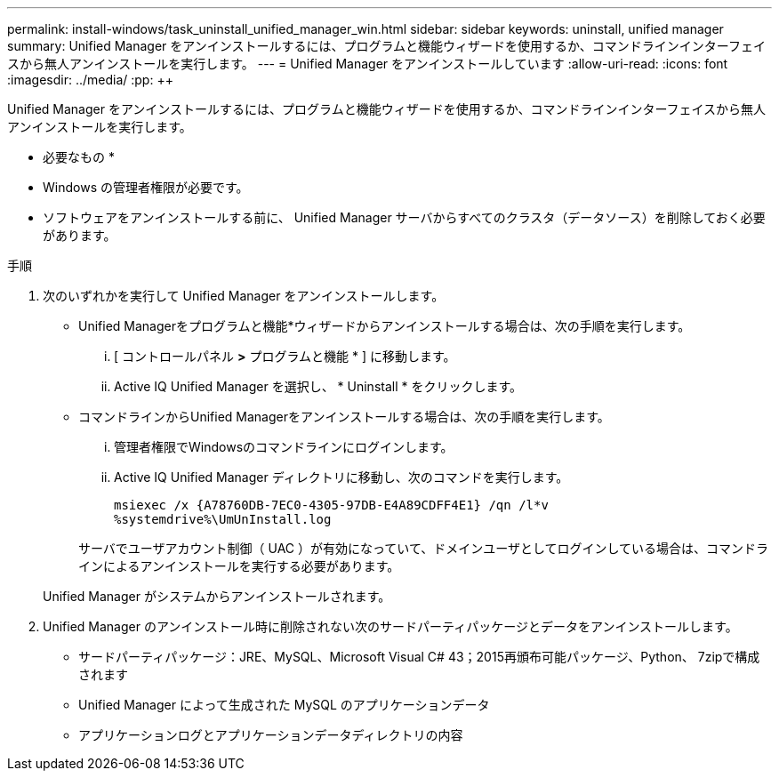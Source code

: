 ---
permalink: install-windows/task_uninstall_unified_manager_win.html 
sidebar: sidebar 
keywords: uninstall, unified manager 
summary: Unified Manager をアンインストールするには、プログラムと機能ウィザードを使用するか、コマンドラインインターフェイスから無人アンインストールを実行します。 
---
= Unified Manager をアンインストールしています
:allow-uri-read: 
:icons: font
:imagesdir: ../media/
:pp: &#43;&#43;


[role="lead"]
Unified Manager をアンインストールするには、プログラムと機能ウィザードを使用するか、コマンドラインインターフェイスから無人アンインストールを実行します。

* 必要なもの *

* Windows の管理者権限が必要です。
* ソフトウェアをアンインストールする前に、 Unified Manager サーバからすべてのクラスタ（データソース）を削除しておく必要があります。


.手順
. 次のいずれかを実行して Unified Manager をアンインストールします。
+
** Unified Managerをプログラムと機能*ウィザードからアンインストールする場合は、次の手順を実行します。
+
... [ コントロールパネル *>* プログラムと機能 * ] に移動します。
... Active IQ Unified Manager を選択し、 * Uninstall * をクリックします。


** コマンドラインからUnified Managerをアンインストールする場合は、次の手順を実行します。
+
... 管理者権限でWindowsのコマンドラインにログインします。
... Active IQ Unified Manager ディレクトリに移動し、次のコマンドを実行します。
+
`+msiexec /x {A78760DB-7EC0-4305-97DB-E4A89CDFF4E1} /qn /l*v %systemdrive%\UmUnInstall.log+`

+
サーバでユーザアカウント制御（ UAC ）が有効になっていて、ドメインユーザとしてログインしている場合は、コマンドラインによるアンインストールを実行する必要があります。

+
Unified Manager がシステムからアンインストールされます。





. Unified Manager のアンインストール時に削除されない次のサードパーティパッケージとデータをアンインストールします。
+
** サードパーティパッケージ：JRE、MySQL、Microsoft Visual C# 43；2015再頒布可能パッケージ、Python、 7zipで構成されます
** Unified Manager によって生成された MySQL のアプリケーションデータ
** アプリケーションログとアプリケーションデータディレクトリの内容



